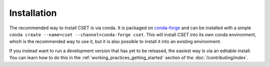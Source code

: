 Installation
============

.. Tutorial saying how to install CSET. For edge cases should link elsewhere.

The recommended way to install CSET is via conda. It is packaged on
`conda-forge`_ and can be installed with a simple ``conda create --name=cset
--channel=conda-forge cset``. This will install CSET into its own conda
environment, which is the recommended way to use it, but it is also possible to
install it into an existing environment.

If you instead want to run a development version that has yet to be released,
the easiest way is via an editable install. You can learn how to do this in the
:ref:`working_practices_getting_started` section of the
:doc:`/contributing/index`.

.. _conda-forge: https://anaconda.org/conda-forge/cset
